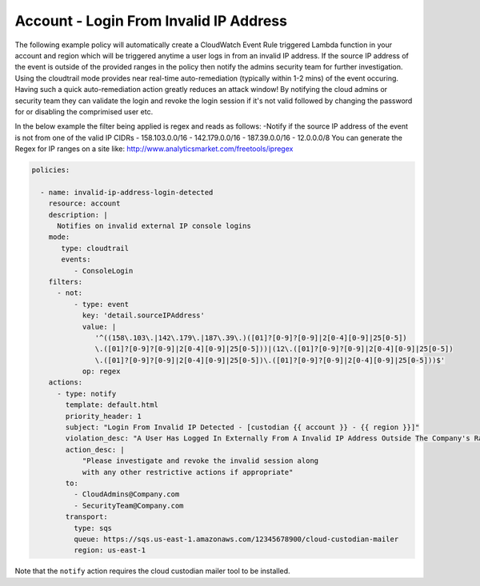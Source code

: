 .. _accountinvalidiplogin:

Account - Login From Invalid IP Address
=======================================

The following example policy will automatically create a CloudWatch Event Rule
triggered Lambda function in your account and region which will be triggered
anytime a user logs in from an invalid IP address. If the source IP address of
the event is outside of the provided ranges in the policy then notify the admins
security team for further investigation. Using the cloudtrail mode provides near
real-time auto-remediation (typically within 1-2 mins) of the event occuring.
Having such a quick auto-remediation action greatly reduces an attack window!
By notifying the cloud admins or security team they can validate the login and
revoke the login session if it's not valid followed by changing the password for
or disabling the comprimised user etc.

In the below example the filter being applied is regex and reads as follows:
-Notify if the source IP address of the event is not from one of the valid IP CIDRs
- 158.103.0.0/16
- 142.179.0.0/16
- 187.39.0.0/16
- 12.0.0.0/8
You can generate the Regex for IP ranges on a site like:
http://www.analyticsmarket.com/freetools/ipregex

.. code-block:: yaml

   policies:

     - name: invalid-ip-address-login-detected
       resource: account
       description: |
         Notifies on invalid external IP console logins
       mode:
          type: cloudtrail
          events:
             - ConsoleLogin
       filters:
         - not:
             - type: event
               key: 'detail.sourceIPAddress'
               value: |
                  '^((158\.103\.|142\.179\.|187\.39\.)([01]?[0-9]?[0-9]|2[0-4][0-9]|25[0-5])
                  \.([01]?[0-9]?[0-9]|2[0-4][0-9]|25[0-5]))|(12\.([01]?[0-9]?[0-9]|2[0-4][0-9]|25[0-5])
                  \.([01]?[0-9]?[0-9]|2[0-4][0-9]|25[0-5])\.([01]?[0-9]?[0-9]|2[0-4][0-9]|25[0-5]))$'
               op: regex
       actions:
         - type: notify
           template: default.html
           priority_header: 1
           subject: "Login From Invalid IP Detected - [custodian {{ account }} - {{ region }}]"
           violation_desc: "A User Has Logged In Externally From A Invalid IP Address Outside The Company's Range:"
           action_desc: |
               "Please investigate and revoke the invalid session along
               with any other restrictive actions if appropriate"
           to:
             - CloudAdmins@Company.com
             - SecurityTeam@Company.com
           transport:
             type: sqs
             queue: https://sqs.us-east-1.amazonaws.com/12345678900/cloud-custodian-mailer
             region: us-east-1

Note that the ``notify`` action requires the cloud custodian mailer tool to be installed.
